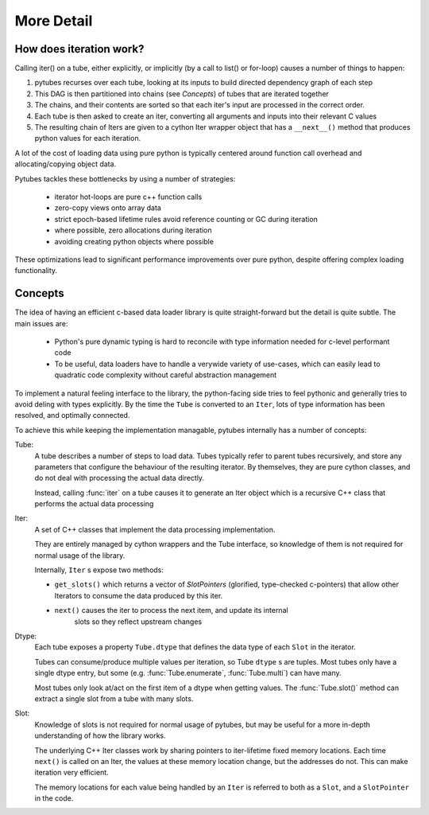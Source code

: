 More Detail
===========

How does iteration work?
------------------------

Calling iter() on a tube, either explicitly, or implicitly (by a call to list() or for-loop)
causes a number of things to happen:

#. pytubes recurses over each tube, looking at its inputs to build directed dependency graph of each step
#. This DAG is then partitioned into chains (see `Concepts`) of tubes that are iterated together
#. The chains, and their contents are sorted so that each iter's input are processed in the correct order.
#. Each tube is then asked to create an iter, converting all arguments and inputs into their relevant C values
#. The resulting chain of Iters are given to a cython Iter wrapper object that has a ``__next__()`` method that
   produces python values for each iteration.

A lot of the cost of loading data using pure python is typically centered around function call overhead and allocating/copying object data.

Pytubes tackles these bottlenecks by using a number of strategies:

    - iterator hot-loops are pure c++ function calls
    - zero-copy views onto array data
    - strict epoch-based lifetime rules avoid reference counting or GC during iteration
    - where possible, zero allocations during iteration
    - avoiding creating python objects where possible

These optimizations lead to significant performance improvements over pure python, despite offering complex loading functionality.

Concepts
--------

The idea of having an efficient c-based data loader library is quite straight-forward
but the detail is quite subtle.  The main issues are:

  - Python's pure dynamic typing is hard to reconcile with type information needed for c-level performant code

  - To be useful, data loaders have to handle a verywide variety of use-cases, 
    which can easily lead to quadratic code complexity without careful abstraction management

To implement a natural feeling interface to the library, the python-facing side
tries to feel pythonic and generally tries to avoid deling with types explicitly.
By the time the ``Tube`` is converted to an ``Iter``, lots of type information has
been resolved, and optimally connected.  

To achieve this while keeping the implementation managable, pytubes internally 
has a number of concepts:

Tube:
    A tube describes a number of steps to load data.  Tubes typically refer to 
    parent tubes recursively, and store any parameters that configure the behaviour
    of the resulting iterator.  By themselves, they are pure cython classes, and
    do not deal with processing the actual data directly.

    Instead, calling :func:`iter` on a tube causes it to generate an Iter
    object which is a recursive C++ class that performs the actual data processing

Iter:
    A set of C++ classes that implement the data processing implementation.

    They are entirely managed by cython wrappers and the Tube interface, so 
    knowledge of them is not required for normal usage of the library.

    Internally, ``Iter`` s expose two methods:

    - ``get_slots()`` which returns a vector
      of `SlotPointers` (glorified, type-checked c-pointers) that allow other Iterators
      to consume the data produced by this iter.

    - ``next()`` causes the iter to process the next item, and update its internal
       slots so they reflect upstream changes


Dtype:
    Each tube exposes a property ``Tube.dtype`` that defines the data type of each ``Slot`` in the iterator.

    Tubes can consume/produce multiple values per iteration, so Tube ``dtype`` s are tuples.
    Most tubes only have a single dtype entry, but some (e.g. :func:`Tube.enumerate`, :func:`Tube.multi`) can 
    have many.

    Most tubes only look at/act on the first item of a dtype when getting values.  The :func:`Tube.slot()` method
    can extract a single slot from a tube with many slots.

Slot:
    Knowledge of slots is not required for normal usage of pytubes, but may be useful for a more in-depth 
    understanding of how the library works.

    The underlying C++ Iter classes work by sharing pointers to iter-lifetime fixed
    memory locations.  Each time ``next()`` is called on an Iter, the values at these
    memory location change, but the addresses do not.  This can make iteration very efficient.

    The memory locations for each value being handled by an ``Iter`` is referred to
    both as a ``Slot``, and a ``SlotPointer`` in the code.
